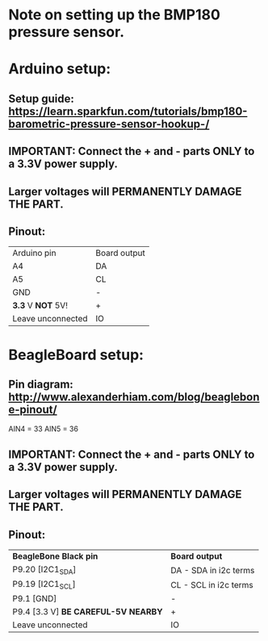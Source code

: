 * Note on setting up the BMP180 pressure sensor.
* Arduino setup:
** Setup guide: https://learn.sparkfun.com/tutorials/bmp180-barometric-pressure-sensor-hookup-/
** IMPORTANT: Connect the + and - parts *ONLY* to a 3.3V power supply.
** Larger voltages will *PERMANENTLY DAMAGE THE PART*.
** Pinout:
| Arduino pin       | Board output |
| A4                | DA           |
| A5                | CL           |
| GND               | -            |
| *3.3* V *NOT* 5V! | +            |
| Leave unconnected | IO           |
* BeagleBoard setup:
** Pin diagram: http://www.alexanderhiam.com/blog/beaglebone-pinout/
AIN4 = 33
AIN5 = 36
** IMPORTANT: Connect the + and - parts *ONLY* to a 3.3V power supply.
** Larger voltages will *PERMANENTLY DAMAGE THE PART*.
** Pinout:
| *BeagleBone Black pin*              | *Board output*        |
| P9.20 [I2C1_SDA]                    | DA - SDA in i2c terms |
| P9.19 [I2C1_SCL]                    | CL - SCL in i2c terms |
| P9.1 [GND]                          | -                     |
| P9.4 [3.3 V] *BE CAREFUL-5V NEARBY* | +                     |
| Leave unconnected                   | IO                    |
